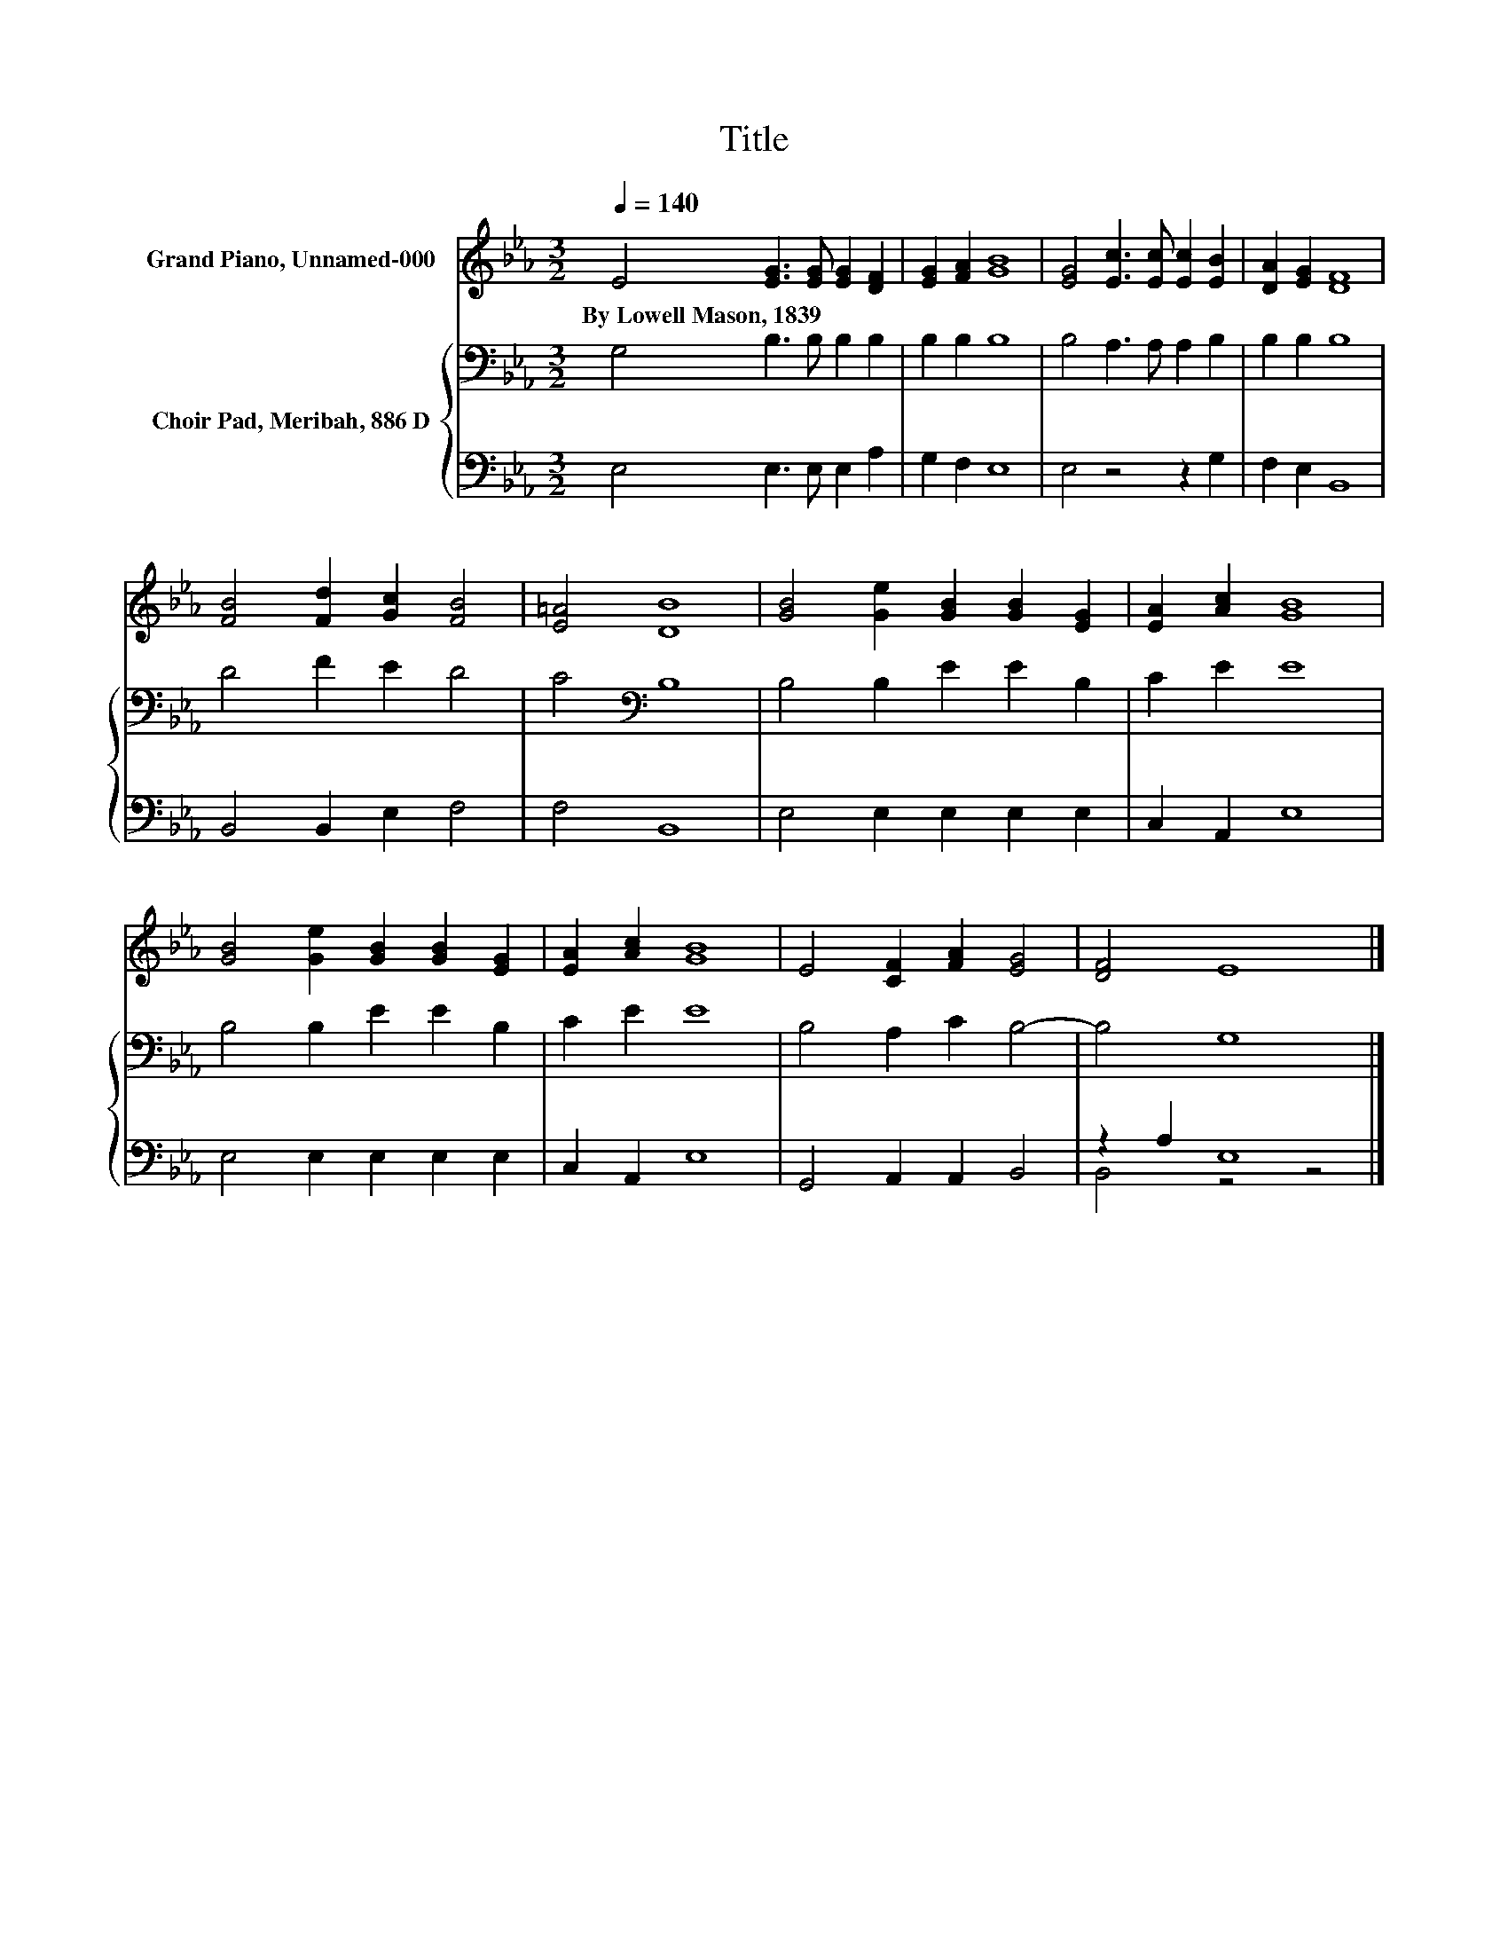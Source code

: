 X:1
T:Title
%%score 1 { 2 | ( 3 4 ) }
L:1/8
Q:1/4=140
M:3/2
K:Eb
V:1 treble nm="Grand Piano, Unnamed-000"
V:2 bass nm="Choir Pad, Meribah, 886 D"
V:3 bass 
V:4 bass 
V:1
 E4 [EG]3 [EG] [EG]2 [DF]2 | [EG]2 [FA]2 [GB]8 | [EG]4 [Ec]3 [Ec] [Ec]2 [EB]2 | [DA]2 [EG]2 [DF]8 | %4
w: By~Lowell~Mason,~1839 * * * *||||
 [FB]4 [Fd]2 [Gc]2 [FB]4 | [E=A]4 [DB]8 | [GB]4 [Ge]2 [GB]2 [GB]2 [EG]2 | [EA]2 [Ac]2 [GB]8 | %8
w: ||||
 [GB]4 [Ge]2 [GB]2 [GB]2 [EG]2 | [EA]2 [Ac]2 [GB]8 | E4 [CF]2 [FA]2 [EG]4 | [DF]4 E8 |] %12
w: ||||
V:2
 G,4 B,3 B, B,2 B,2 | B,2 B,2 B,8 | B,4 A,3 A, A,2 B,2 | B,2 B,2 B,8 | D4 F2 E2 D4 | %5
 C4[K:bass] B,8 | B,4 B,2 E2 E2 B,2 | C2 E2 E8 | B,4 B,2 E2 E2 B,2 | C2 E2 E8 | B,4 A,2 C2 B,4- | %11
 B,4 G,8 |] %12
V:3
 E,4 E,3 E, E,2 A,2 | G,2 F,2 E,8 | E,4 z4 z2 G,2 | F,2 E,2 B,,8 | B,,4 B,,2 E,2 F,4 | F,4 B,,8 | %6
 E,4 E,2 E,2 E,2 E,2 | C,2 A,,2 E,8 | E,4 E,2 E,2 E,2 E,2 | C,2 A,,2 E,8 | G,,4 A,,2 A,,2 B,,4 | %11
 z2 A,2 E,8 |] %12
V:4
 x12 | x12 | x12 | x12 | x12 | x12 | x12 | x12 | x12 | x12 | x12 | B,,4 z4 z4 |] %12

